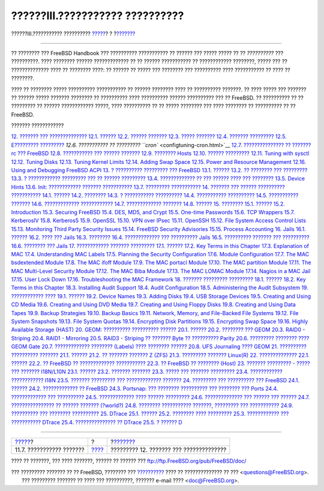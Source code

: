 ================================
??????III.??????????? ??????????
================================

.. raw:: html

   <div class="navheader">

??????III.??????????? ??????????
`????? <linuxemu-advanced.html>`__?
?
?\ `??????? <config-tuning.html>`__

--------------

.. raw:: html

   </div>

.. raw:: html

   <div class="part">

.. raw:: html

   <div class="titlepage" xmlns="">

.. raw:: html

   <div>

.. raw:: html

   <div>

.. raw:: html

   </div>

.. raw:: html

   </div>

.. raw:: html

   </div>

.. raw:: html

   <div class="partintro">

.. raw:: html

   <div xmlns="">

.. raw:: html

   </div>

?? ???????? ??? FreeBSD Handbook ??? ?????????? ??????????? ?? ??????
??? ????? ????? ?? ?? *??????????* ??? ??????????. ???? ???????? ??????
????????????? ?? ?? ?????? ??????????? ?? ???????????? ????????, ?????
??? ?? ?????????????? ???? ?? ???????? ????: ?? ?????? ?? ????? ???
???????? ??? ?????????? ???? ??????????? ?? ???? ?? ????????.

???? ?? ???????? ????? ?????????? ??????????? ?? ?????? ???????? ???? ??
?????????? ???????. ?? ???? ????? ??? ??????? ?? ?????? ????? ???????
???????? ?? ?????????? ???? ?????????? ?????? ?????????? ??? ?? FreeBSD.
?? ?????????? ?? ?? ????????? ?? ?????? ???????????? ?????, ????
?????????? ?? ?? ????? ???????? ??? ???? ???????? ?? ?????????? ?? ??
FreeBSD.

.. raw:: html

   <div class="toc">

.. raw:: html

   <div class="toc-title">

??????? ????????????

.. raw:: html

   </div>

`12. ??????? ??? ?????????????? <config-tuning.html>`__
`12.1. ?????? <config-tuning.html#config-synopsis>`__
`12.2. ?????? ??????? <configtuning-initial.html>`__
`12.3. ????? ??????? <configtuning-core-configuration.html>`__
`12.4. ??????? ????????? <configtuning-appconfig.html>`__
`12.5. E????????? ????????? <configtuning-starting-services.html>`__
`12.6. ??????????? ?? ????????? ``cron`` <configtuning-cron.html>`__
`12.7. ??????????????? ?? ??????? rc ???
FreeBSD <configtuning-rcd.html>`__
`12.8. ??????????? ??? ?????? ??????? <config-network-setup.html>`__
`12.9. ???????? Hosts <configtuning-virtual-hosts.html>`__
`12.10. ?????? ????????? <configtuning-configfiles.html>`__
`12.11. Tuning with sysctl <configtuning-sysctl.html>`__
`12.12. Tuning Disks <configtuning-disk.html>`__
`12.13. Tuning Kernel Limits <configtuning-kernel-limits.html>`__
`12.14. Adding Swap Space <adding-swap-space.html>`__
`12.15. Power and Resource Management <acpi-overview.html>`__
`12.16. Using and Debugging FreeBSD ACPI <ACPI-debug.html>`__
`13. ? ?????????? ????????? ??? FreeBSD <boot.html>`__
`13.1. ?????? <boot.html#boot-synopsis>`__
`13.2. ?? ???????? ??? ????????? <boot-introduction.html>`__
`13.3. ? ???????????? ????????? ??? ?? ??????
????????? <boot-blocks.html>`__
`13.4. ????????????? ?? ??? ?????? ???? ???
???????? <boot-kernel.html>`__
`13.5. Device Hints <device-hints.html>`__
`13.6. Init: ???????????? ??????? ??????????? <boot-init.html>`__
`13.7. ????????? ??????????? <boot-shutdown.html>`__
`14. ??????? ??? ?????? ?????????? ??????????? <users.html>`__
`14.1. ?????? <users.html#users-synopsis>`__
`14.2. ???????? <users-introduction.html>`__
`14.3. ? ??????????? ?????????? <users-superuser.html>`__
`14.4. ??????????? ?????????? <users-system.html>`__
`14.5. ??????????? ??????? <users-user.html>`__
`14.6. ????????????? ???????????? <users-modifying.html>`__
`14.7. ????????????? ??????? <users-limiting.html>`__
`14.8. ?????? <users-groups.html>`__
`15. ???????? <security.html>`__
`15.1. ?????? <security.html#security-synopsis>`__
`15.2. Introduction <security-intro.html>`__
`15.3. Securing FreeBSD <securing-freebsd.html>`__
`15.4. DES, MD5, and Crypt <crypt.html>`__
`15.5. One-time Passwords <one-time-passwords.html>`__
`15.6. TCP Wrappers <tcpwrappers.html>`__
`15.7. KerberosIV <kerberosIV.html>`__
`15.8. Kerberos5 <kerberos5.html>`__
`15.9. OpenSSL <openssl.html>`__
`15.10. VPN over IPsec <ipsec.html>`__
`15.11. OpenSSH <openssh.html>`__
`15.12. File System Access Control Lists <fs-acl.html>`__
`15.13. Monitoring Third Party Security
Issues <security-portaudit.html>`__
`15.14. FreeBSD Security Advisories <security-advisories.html>`__
`15.15. Process Accounting <security-accounting.html>`__
`16. Jails <jails.html>`__
`16.1. ?????? <jails.html#jails-synopsis>`__
`16.2. ???? ??? Jails <jails-terms.html>`__
`16.3. ???????? <jails-intro.html>`__
`16.4. ????????????? ??? ?????????? Jails <jails-build.html>`__
`16.5. ?????????? ??????? ??? ?????????? <jails-tuning.html>`__
`16.6. ???????? ??? Jails <jails-application.html>`__
`17. ???????????? ??????? ????????? <mac.html>`__
`17.1. ?????? <mac.html#mac-synopsis>`__
`17.2. Key Terms in this Chapter <mac-inline-glossary.html>`__
`17.3. Explanation of MAC <mac-initial.html>`__
`17.4. Understanding MAC Labels <mac-understandlabel.html>`__
`17.5. Planning the Security Configuration <mac-planning.html>`__
`17.6. Module Configuration <mac-modules.html>`__
`17.7. The MAC bsdextended Module <mac-bsdextended.html>`__
`17.8. The MAC ifoff Module <mac-ifoff.html>`__
`17.9. The MAC portacl Module <mac-portacl.html>`__
`17.10. The MAC partition Module <mac-partition.html>`__
`17.11. The MAC Multi-Level Security Module <mac-mls.html>`__
`17.12. The MAC Biba Module <mac-biba.html>`__
`17.13. The MAC LOMAC Module <mac-lomac.html>`__
`17.14. Nagios in a MAC Jail <mac-implementing.html>`__
`17.15. User Lock Down <mac-userlocked.html>`__
`17.16. Troubleshooting the MAC Framework <mac-troubleshoot.html>`__
`18. ??????? ????????? ????????? <audit.html>`__
`18.1. ?????? <audit.html#audit-synopsis>`__
`18.2. Key Terms in this Chapter <audit-inline-glossary.html>`__
`18.3. Installing Audit Support <audit-install.html>`__
`18.4. Audit Configuration <audit-config.html>`__
`18.5. Administering the Audit Subsystem <audit-administration.html>`__
`19. ???????????? ???? <disks.html>`__
`19.1. ?????? <disks.html#disks-synopsis>`__
`19.2. Device Names <disks-naming.html>`__
`19.3. Adding Disks <disks-adding.html>`__
`19.4. USB Storage Devices <usb-disks.html>`__
`19.5. Creating and Using CD Media <creating-cds.html>`__
`19.6. Creating and Using DVD Media <creating-dvds.html>`__
`19.7. Creating and Using Floppy Disks <floppies.html>`__
`19.8. Creating and Using Data Tapes <backups-tapebackups.html>`__
`19.9. Backup Strategies <backup-strategies.html>`__
`19.10. Backup Basics <backup-basics.html>`__
`19.11. Network, Memory, and File-Backed File
Systems <disks-virtual.html>`__
`19.12. File System Snapshots <snapshots.html>`__
`19.13. File System Quotas <quotas.html>`__
`19.14. Encrypting Disk Partitions <disks-encrypting.html>`__
`19.15. Encrypting Swap Space <swap-encrypting.html>`__
`19.16. Highly Available Storage (HAST) <disks-hast.html>`__
`20. GEOM: ?????????? ?????????? ?????? <GEOM.html>`__
`20.1. ?????? <GEOM.html#GEOM-synopsis>`__
`20.2. ???????? ??? GEOM <GEOM-intro.html>`__
`20.3. RAID0 - Striping <GEOM-striping.html>`__
`20.4. RAID1 - Mirroring <GEOM-mirror.html>`__
`20.5. RAID3 - Striping ?? ??????? Byte ?? ??????????
Parity <GEOM-raid3.html>`__
`20.6. ????????? ???????? ???? GEOM Gate <geom-ggate.html>`__
`20.7. ????????????? ???????? (Labels) ???? ????????
?????? <geom-glabel.html>`__
`20.8. UFS Journaling ???? GEOM <geom-gjournal.html>`__
`21. ?????????? ?????????? ??????? <filesystems.html>`__
`21.1. ?????? <filesystems.html#filesystems-synopsis>`__
`21.2. ?? ??????? ??????? Z (ZFS) <filesystems-zfs.html>`__
`21.3. ????????? ??????? Linux(R) <filesystems-linux.html>`__
`22. ?????????????? <virtualization.html>`__
`22.1. ?????? <virtualization.html#virtualization-synopsis>`__
`22.2. ?? FreeBSD ?? ?????????????
??????????? <virtualization-guest.html>`__
`22.3. ?? FreeBSD ?? ???????? (Host) <virtualization-host.html>`__
`23. ??????? ????????? - ????? ??? ??????? I18N/L10N <l10n.html>`__
`23.1. ?????? <l10n.html#l10n-synopsis>`__
`23.2. ??????? ??????? <l10n-basics.html>`__
`23.3. ????? ??? ??????? ????????? <using-localization.html>`__
`23.4. ???????????? ???????????? I18N <l10n-compiling.html>`__
`23.5. ??????? ????????? ??? ????????????? ??????? <lang-setup.html>`__
`24. ????????? ??? ?????????? ??? FreeBSD <updating-upgrading.html>`__
`24.1. ?????? <updating-upgrading.html#updating-upgrading-synopsis>`__
`24.2. ????????????? ??
FreeBSD <updating-upgrading-freebsdupdate.html>`__
`24.3. Portsnap: ??? ???????? ?????????? ??? ???????? ???
Ports <updating-upgrading-portsnap.html>`__
`24.4. ????????????? ???
?????????? <updating-upgrading-documentation.html>`__
`24.5. ????????????? ???? ?????? ????????? <current-stable.html>`__
`24.6. ?????????????? ??? ?????? ??? ?????? <synching.html>`__
`24.7. ???????????????? ?? ?????? ??????? (?world?) <makeworld.html>`__
`24.8. ???????? ??????????? ???????, ????????? ???
??????????? <make-delete-old.html>`__
`24.9. ?????????? ??? ???????? ?????????? <small-lan.html>`__
`25. DTrace <dtrace.html>`__
`25.1. ?????? <dtrace.html#dtrace-synopsis>`__
`25.2. ???????? ???? ????????? <dtrace-implementation.html>`__
`25.3. ???????????? ??? ??????????? DTrace <dtrace-enable.html>`__
`25.4. ??????????????? ?? DTrace <dtrace-using.html>`__
`25.5. ? ?????? D <dtrace-language.html>`__

.. raw:: html

   </div>

.. raw:: html

   </div>

.. raw:: html

   </div>

.. raw:: html

   <div class="navfooter">

--------------

+---------------------------------------+-------------------------+--------------------------------------------+
| `????? <linuxemu-advanced.html>`__?   | ?                       | ?\ `??????? <config-tuning.html>`__        |
+---------------------------------------+-------------------------+--------------------------------------------+
| 11.7. ??????????? ???????             | `???? <index.html>`__   | ????????? 12. ??????? ??? ??????????????   |
+---------------------------------------+-------------------------+--------------------------------------------+

.. raw:: html

   </div>

???? ?? ???????, ??? ???? ???????, ?????? ?? ?????? ???
ftp://ftp.FreeBSD.org/pub/FreeBSD/doc/

| ??? ????????? ??????? ?? ?? FreeBSD, ???????? ???
  `?????????? <http://www.FreeBSD.org/docs.html>`__ ???? ??
  ?????????????? ?? ??? <questions@FreeBSD.org\ >.
|  ??? ????????? ??????? ?? ???? ??? ??????????, ??????? e-mail ????
  <doc@FreeBSD.org\ >.
